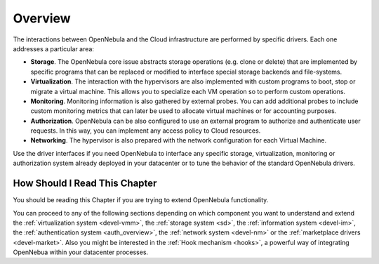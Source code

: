 .. _intro_integration:

================================================================================
Overview
================================================================================

The interactions between OpenNebula and the Cloud infrastructure are performed by specific drivers. Each one addresses a particular area:

-  **Storage**. The OpenNebula core issue abstracts storage operations (e.g. clone or delete) that are implemented by specific programs that can be replaced or modified to interface special storage backends and file-systems.
-  **Virtualization**. The interaction with the hypervisors are also implemented with custom programs to boot, stop or migrate a virtual machine. This allows you to specialize each VM operation so to perform custom operations.
-  **Monitoring**. Monitoring information is also gathered by external probes. You can add additional probes to include custom monitoring metrics that can later be used to allocate virtual machines or for accounting purposes.
-  **Authorization**. OpenNebula can be also configured to use an external program to authorize and authenticate user requests. In this way, you can implement any access policy to Cloud resources.
-  **Networking**. The hypervisor is also prepared with the network configuration for each Virtual Machine.

Use the driver interfaces if you need OpenNebula to interface any specific storage, virtualization, monitoring or authorization system already deployed in your datacenter or to tune the behavior of the standard OpenNebula drivers.

How Should I Read This Chapter
================================================================================

You should be reading this Chapter if you are trying to extend OpenNebula functionality.

You can proceed to any of the following sections depending on which component you want to understand and extend the :ref:`virtualization system <devel-vmm>`, the :ref:`storage system <sd>`, the :ref:`information system <devel-im>`, the :ref:`authentication system <auth_overview>`, the :ref:`network system <devel-nm>` or the :ref:`marketplace drivers <devel-market>`. Also you might be interested in the :ref:`Hook mechanism <hooks>`, a powerful way of integrating OpenNebua within your datacenter processes.
